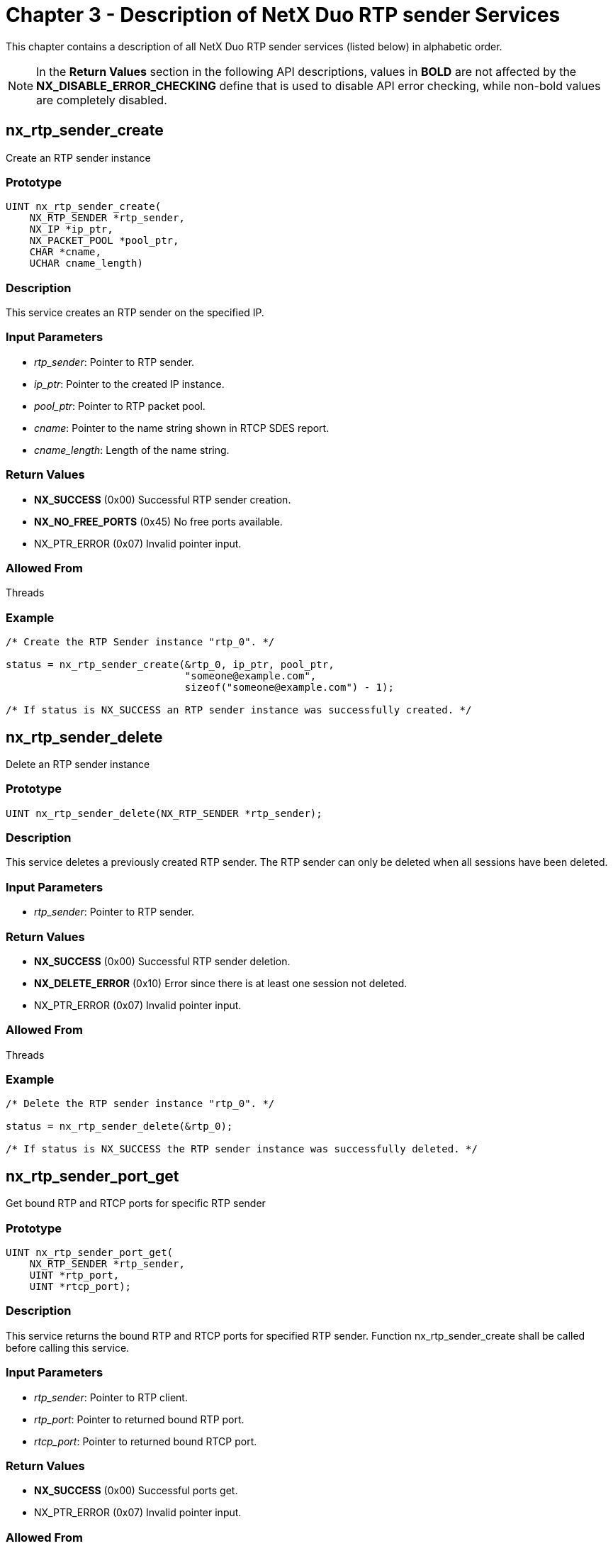 ////

 Copyright (c) Microsoft
 Copyright (c) 2024-present Eclipse ThreadX contributors
 
 This program and the accompanying materials are made available 
 under the terms of the MIT license which is available at
 https://opensource.org/license/mit.
 
 SPDX-License-Identifier: MIT
 
 Contributors: 
     * Frédéric Desbiens - Initial AsciiDoc version.

////

= Chapter 3 - Description of NetX Duo RTP sender Services
:description: This chapter contains a description of all NetX Duo RTP sender services (listed below) in alphabetic order.

This chapter contains a description of all NetX Duo RTP sender services (listed below) in alphabetic order.

NOTE: In the *Return Values* section in the following API descriptions, values in *BOLD* are not affected by the *NX_DISABLE_ERROR_CHECKING* define that is used to disable API error checking, while non-bold values are completely disabled.

== nx_rtp_sender_create

Create an RTP sender instance

=== Prototype

[,C]
----
UINT nx_rtp_sender_create(
    NX_RTP_SENDER *rtp_sender,
    NX_IP *ip_ptr,
    NX_PACKET_POOL *pool_ptr,
    CHAR *cname,
    UCHAR cname_length)
----

=== Description

This service creates an RTP sender on the specified IP.

=== Input Parameters

* _rtp_sender_: Pointer to RTP sender.
* _ip_ptr_: Pointer to the created IP instance.
* _pool_ptr_: Pointer to RTP packet pool.
* _cname_: Pointer to the name string shown in RTCP SDES report.
* _cname_length_: Length of the name string.

=== Return Values

* *NX_SUCCESS* (0x00) Successful RTP sender creation.
* *NX_NO_FREE_PORTS* (0x45) No free ports available.
* NX_PTR_ERROR (0x07) Invalid pointer input.

=== Allowed From

Threads

=== Example

[,C]
----
/* Create the RTP Sender instance "rtp_0". */

status = nx_rtp_sender_create(&rtp_0, ip_ptr, pool_ptr,
                              "someone@example.com",
                              sizeof("someone@example.com") - 1);

/* If status is NX_SUCCESS an RTP sender instance was successfully created. */
----

== nx_rtp_sender_delete

Delete an RTP sender instance

=== Prototype

[,C]
----
UINT nx_rtp_sender_delete(NX_RTP_SENDER *rtp_sender);
----

=== Description

This service deletes a previously created RTP sender. The RTP sender can only be deleted
when all sessions have been deleted.

=== Input Parameters

* _rtp_sender_: Pointer to RTP sender.

=== Return Values

* *NX_SUCCESS* (0x00) Successful RTP sender deletion.
* *NX_DELETE_ERROR* (0x10) Error since there is at least one session not deleted.
* NX_PTR_ERROR (0x07) Invalid pointer input.

=== Allowed From

Threads

=== Example

[,C]
----
/* Delete the RTP sender instance "rtp_0". */

status = nx_rtp_sender_delete(&rtp_0);

/* If status is NX_SUCCESS the RTP sender instance was successfully deleted. */
----

== nx_rtp_sender_port_get

Get bound RTP and RTCP ports for specific RTP sender

=== Prototype

[,C]
----
UINT nx_rtp_sender_port_get(
    NX_RTP_SENDER *rtp_sender,
    UINT *rtp_port,
    UINT *rtcp_port);
----

=== Description

This service returns the bound RTP and RTCP ports for specified RTP sender.
Function nx_rtp_sender_create shall be called before calling this service.

=== Input Parameters

* _rtp_sender_: Pointer to RTP client.
* _rtp_port_: Pointer to returned bound RTP port.
* _rtcp_port_: Pointer to returned bound RTCP port.

=== Return Values

* *NX_SUCCESS* (0x00) Successful ports get.
* NX_PTR_ERROR (0x07) Invalid pointer input.

=== Allowed From

Threads

=== Example

[,C]
----
/* Get bound RTP and RTCP ports for "rtp_0". */

status = nx_rtp_sender_port_get(&rtp_0, &rtp_port, &rtcp_port);

/* If status is NX_SUCCESS the bound RTP and RTCP ports were successfully obtained. */
----

== nx_rtp_sender_session_create

Create an RTP session instance on specific RTP sender

=== Prototype

[,C]
----
UINT nx_rtp_sender_session_create(
    NX_RTP_SENDER *rtp_sender,
    NX_RTP_SESSION *session,
    ULONG payload_type,
    UINT interface_index,
    NXD_ADDRESS *receiver_ip_address,
    UINT receiver_rtp_port_number,
    UINT receiver_rtcp_port_number)
----

=== Description

This service creates an RTP session on the specified RTP sender.

=== Input Parameters

* _rtp_sender_: Pointer to RTP sender.
* _session_: Pointer to the RTP session instance to be created.
* _payload_type_: Format of RTP payload transferred in this session.
* _interface_index_: IP interface instance.
* _receiver_ip_address_: The receiver's IP address.
* _receiver_rtp_port_number_: The receiver's RTP port.
* _receiver_rtcp_port_number_: The receiver's RTCP port.

=== Return Values

* *NX_SUCCESS* (0x00) Successful RTP session creation.
* *NX_IP_ADDRESS_ERROR* (0x21) Invalid IP address.
* *NX_INVALID_PARAMETERS* (0x4D) Invalid input argument.
* NX_PTR_ERROR (0x07) Invalid pointer input.
* NX_INVALID_INTERFACE (0x4C) Invalid interface index.

=== Allowed From

Threads

=== Example

[,C]
----
/* Create the RTP session instance "rtp_session_0" with "rtp_0". */

status = nx_rtp_sender_session_create(&rtp_0, &rtp_session_0, 96, 0,
                                      IP_ADDRESS(10, 1, 0, 55), 5004, 5005);

/* If status is NX_SUCCESS an RTP session instance was successfully created. */
----

== nx_rtp_session_delete

Delete an RTP session instance

=== Prototype

[,C]
----
UINT nx_rtp_sender_session_delete(NX_RTP_SESSION *session);
----

=== Description

This service deletes a previously created RTP session.

=== Input Parameters

* _session_: Pointer to RTP session.

=== Return Values

* *NX_SUCCESS* (0x00) Successful RTP session deletion.
* NX_PTR_ERROR (0x07) Invalid pointer input.

=== Allowed From

Threads

=== Example

[,C]
----
/* Delete the RTP session instance "rtp_session_0". */

status = nx_rtp_sender_session_delete(&rtp_session_0);

/* If status is NX_SUCCESS the RTP session instance was successfully deleted. */
----

== nx_rtp_sender_session_sample_factor_set

Set the sample factor value for sample-based payload in RTP session

=== Prototype

[,C]
----
UINT nx_rtp_sender_session_sample_factor_set(
    NX_RTP_SESSION *session,
    UINT factor);
----

=== Description

This service sets the sample factor value for sample-based payload in RTP session.
The sample factor determines the timestamp increasing rate for each RTP packet in the function
_nx_rtp_sender_session_packet_send when the fragmentation feature triggered in sample-based
mode since timestamp shall be increased in a pace for each fragmentation packet.

The default sample factor value 0, representing frame-based mode applied. User can use this
function to set a non-zero sample factor, with automatically triggering sample-based mode.
    Examples about how the sample factor is computed for audio payload:

* sample bits:  8, channel number: 1, factor = 1 * (8/8) = 1
* sample bits: 16, channel number: 1, factor = 1 * (16/8) = 2
* sample bits: 16, channel number: 2, factor = 2 * (16/8) = 4

=== Input Parameters

* _session_: Pointer to RTP session.
* _factor_: The sampling factor.

=== Return Values

* *NX_SUCCESS* (0x00) Successful sampling factor set.
* NX_PTR_ERROR (0x07) Invalid pointer input.

=== Allowed From

Threads

=== Example

[,C]
----
/* Set the sampling factor value 2 for "rtp_session_0". */

status = nx_rtp_sender_session_sample_factor_set(&rtp_session_0, 2);

/* If status is NX_SUCCESS the sampling factor was successfully set. */
----

== nx_rtp_sender_session_packet_allocate

Return allocated RTP packet from the packet pool given by rtp_sender_create

=== Prototype

[,C]
----
UINT nx_rtp_sender_session_packet_allocate(
    NX_RTP_SESSION *session,
    NX_PACKET **packet_ptr,
    ULONG wait_option);
----

=== Description

This service allocates an RTP packet from the packet pool given by rtp_sender_create,
and returns this packet to the user.

=== Input Parameters

* _session_: Pointer to RTP session.
* _packet_ptr_: Pointer to allocated packet.
* _wait_option_: Suspension option.

=== Return Values

* *NX_SUCCESS* (0x00) Successful RTP packet get.
* NX_PTR_ERROR (0x07) Invalid pointer input.
* NX_UNDERFLOW (0x02) Invalid packet prepend pointer.

=== Allowed From

Threads

=== Example

[,C]
----
/* Allocate and get an RTP packet for "rtp_session_0". */

status = nx_rtp_sender_session_packet_allocate(&rtp_session_0, &packet_ptr, NX_WAIT_FOREVER);

/* If status is NX_SUCCESS the RTP packet was successfully allocated and returned. */
----

== nx_rtp_sender_session_packet_send

Send the packet data in RTP format on specific session

=== Prototype

[,C]
----
UINT nx_rtp_sender_session_packet_send(
    NX_RTP_SESSION *session,
    NX_PACKET *packet_ptr,
    ULONG timestamp,
    ULONG ntp_msw,
    ULONG ntp_lsw,
    UINT marker);
----

=== Description

This service sends passed packet data in RTP format, and calls RTP sender rtcp send function as the entry to send RTCP report.

In the function prototype, it is apparent that each packet is linked to one RTP timestamp which represents the time of the first sample in the packet. The initial value of the timestamp *SHOULD* be random and the timestamp shall be increased by the application monotonically and linearly in time. The timestamp is used to control the packet stream playing rate at the receiver. For example, for frame-based encoding payload, if the RTP sender is sending a 90000Hz video stream with 30 frames per second, the timestamp should be increased by 90000/30=*3000 for each frame* of the video. If this function is called more than 1 time for sending a single frame, the timestamp could be the same value for each call.

Besides, for sample-based encoding payload such as PCM format audio stream, the timestamp should be increased by *the number of sampling bytes* for each function call. For example, if the RTP sender is sending an 8000Hz audio stream with 16 bits per sample and with 2 audio channels, for each function call, the timestamp should be increased by: *_packet_ptr \-> nx_packet_length / ((16 / 8) * 2)_*. With the increasing timestamp, the receiver is able to play the packet stream at the target rate.

The 64-bit network time are composed of two 32-bit arguments ntp_msw and ntp_lsw. The network time is filled into the RTCP sender report header _NTP timestamp_ field. Each RTCP sender report header includes a network time with a RTP timestamp, which provides the link between them. Except indicating the wallclock time, the network time helps to *synchronize different RTP streams* in the RTP sender, since the application shall apply the same network time increasing mechanism for different RTP streams.

=== Input Parameters

* _session_: Pointer to RTP session.
* _packet_ptr_: Pointer to packet data to send.
* _timestamp_: RTP timestamp for current data.
* _ntp_msw_: Most significant word of network time.
* _ntp_lsw_: Least significant word of network time.
* _marker_: Marker bit for significant event such as frame boundary.

=== Return Values

* *NX_SUCCESS* (0x00) Successful packet data sending.
* NX_PTR_ERROR (0x07) Invalid pointer input.

=== Allowed From

Threads

=== Example

[,C]
----
/* Send packet in RTP format on "rtp_session_0". */

status = nx_rtp_sender_session_packet_send(&rtp_session_0, &send_packet,
                                           rtp_timestamp, ntp_msw, ntp_lsw, NX_TRUE);

/* If status is NX_SUCCESS the packet was successfully sent. */
----

== nx_rtp_sender_session_sequence_number_get

Get the current RTP sequence number on specific session

=== Prototype

[,C]
----
UINT nx_rtp_sender_session_sequence_number_get(
    NX_RTP_SESSION *session,
    UINT *sequence_number);
----

=== Description

This service returns the current RTP sequence number. The application such as RTSP may
get sequence number by calling this function and pass it to the receiver in order to
provide the initial RTP sequence number for the receiver.

=== Input Parameters

* _session_: Pointer to RTP session.
* _sequence_number_: Pointer to returned sequence number.

=== Return Values

* *NX_SUCCESS* (0x00) Successful sequence number get.
* NX_PTR_ERROR (0x07) Invalid pointer input.

=== Allowed From

Threads

=== Example

[,C]
----
/* Get current sequence number for "rtp_session_0". */

status = nx_rtp_sender_session_sequence_number_get(&rtp_session_0, &seq_number);

/* If status is NX_SUCCESS the sequence number was successfully obtained. */
----

== nx_rtp_sender_session_ssrc_get

Get the current SSRC on specific session

=== Prototype

[,C]
----
UINT nx_rtp_sender_session_ssrc_get(
    NX_RTP_SESSION *session,
    ULONG *ssrc);
----

=== Description

This service returns the current SSRC. The application such as RTSP may get SSRC by calling
this function and and pass it to the receiver as the identifier for each session.

=== Input Parameters

* _session_: Pointer to RTP session.
* _ssrc_: Pointer to returned SSRC.

=== Return Values

* *NX_SUCCESS* (0x00) Successful SSRC get.
* NX_PTR_ERROR (0x07) Invalid pointer input.

=== Allowed From

Threads

=== Example

[,C]
----
/* Get current SSRC for "rtp_session_0". */

status = nx_rtp_sender_session_ssrc_get(&rtp_session_0, &ssrc);

/* If status is NX_SUCCESS the SSRC was successfully obtained. */
----

== nx_rtp_sender_session_jpeg_send

Send a complete JPEG format frame in RTP/JPEG format on specific session

=== Prototype

[,C]
----
UINT nx_rtp_sender_session_jpeg_send(
    NX_RTP_SESSION *session,
    UCHAR *frame_data,
    ULONG frame_data_size,
    ULONG timestamp,
    ULONG ntp_msw,
    ULONG ntp_lsw,
    UINT marker);
----

=== Description

This service parses and makes the passed data in RTP/JPEG format, and then
calls RTP session packet send function to send these data in RTP packet.
    The function references RFC 2435 as the standard with following notes:

* A complete jpeg scan file inside frame data buffer is required.
* Use dynamic quantization table mapping.
* The provided jpeg scan file shall be 8-bit sample precision, YUV420 or YUV422 type, and encoded with standard huffman tables.
* Restart marker is not supported.

*Reference the description of the function nx_rtp_sender_session_packet_send for more details about how timestamp, ntp_msw and ntp_lsw are increased for each function call.*

=== Input Parameters

* _session_: Pointer to RTP session.
* _frame_data_: Pointer to JPEG frame data array to send.
* _frame_data_size_: Size of JPEG frame data to send.
* _timestamp_: RTP timestamp for current data.
* _ntp_msw_: Most significant word of network time.
* _ntp_lsw_: Least significant word of network time.
* _marker_: Marker bit for significant event such as frame boundary.

=== Return Values

* *NX_SUCCESS* (0x00) Successful data sending.
* *NX_NOT_SUPPORTED* (0x4B) Unsupported input format or mode.
* *NX_NOT_SUCCESSFUL* (0x43) Invalid JPEG scan file.
* *NX_SIZE_ERROR* (0x09) Invalid JPEG scan file size.
* NX_PTR_ERROR (0x07) Invalid pointer input.

=== Allowed From

Threads

=== Example

[,C]
----
/* Send JPEG frame in RTP/JPEG format on specific session. */

status = nx_rtp_sender_session_jpeg_send(&rtp_session_0, frame_data, frame_data_size,
                                         rtp_timestamp, ntp_msw, ntp_lsw, NX_TRUE);

/* If status is NX_SUCCESS the data was successfully sent. */
----

== nx_rtp_sender_session_h264_send

Send a complete H.264 format frame in RTP format on specific session

=== Prototype

[,C]
----
UINT nx_rtp_sender_session_h264_send(
    NX_RTP_SESSION *session,
    UCHAR *frame_data,
    ULONG frame_data_size,
    ULONG timestamp,
    ULONG ntp_msw,
    ULONG ntp_lsw,
    UINT marker);
----

=== Description

This service parses and separates the passed data into h264 frames or slices, and
processes each frame/slice from VCL format to NAL format, and finally calls RTP
session send function to send these frame/slice(s) in RTP packet.
    The function references RFC 6184 as the standard with below notes:

* A complete h264 data frame shall be inside the frame data buffer.
* Special frame(s) such as SEI, SPS and PPS can be inside the frame data buffer.
* Each H264 frame/slice inside the frame data buffer shall be in VCL (video coding layer) format.
* SDP shall indicate that non-interleaved mode is applied (i.e. packetization-mode=1), which supports the use of single NAL unit packet and FU-A packets.

*Reference the description of the function nx_rtp_sender_session_packet_send for more details about how timestamp, ntp_msw and ntp_lsw are increased for each function call.*

=== Input Parameters

* _session_: Pointer to RTP session.
* _frame_data_: Pointer to H.264 frame data array to send.
* _frame_data_size_: Size of H.264 frame data to send.
* _timestamp_: RTP timestamp for current data.
* _ntp_msw_: Most significant word of network time.
* _ntp_lsw_: Least significant word of network time.
* _marker_: Marker bit for significant event such as frame boundary.

=== Return Values

* *NX_SUCCESS* (0x00) Successful data sending.
* *NX_NOT_SUPPORTED* (0x4B) Unsupported input format or mode.
* *NX_NOT_SUCCESSFUL* (0x43) Invalid H.264 frame data.
* *NX_SIZE_ERROR* (0x09) Invalid H.264 frame size.
* NX_PTR_ERROR (0x07) Invalid pointer input.

=== Allowed From

Threads

=== Example

[,C]
----
/* Send H.264 frame in RTP format on specific session. */

status = nx_rtp_sender_session_h264_send(&rtp_session_0, frame_data, frame_data_size,
                                         rtp_timestamp, ntp_msw, ntp_lsw, NX_TRUE);

/* If status is NX_SUCCESS the data was successfully sent. */
----

== nx_rtp_sender_session_aac_send

Send a complete AAC format frame in RTP format on specific session

=== Prototype

[,C]
----
UINT nx_rtp_sender_session_aac_send(
    NX_RTP_SESSION *session,
    UCHAR *frame_data,
    ULONG frame_data_size,
    ULONG timestamp,
    ULONG ntp_msw,
    ULONG ntp_lsw,
    UINT marker);
----

=== Description

This service parses and makes the passed data in RTP/AAC format, and then calls
RTP session send function to send these data in RTP packet, with AAC-HBR mode.
    The function references RFC 3640 as the standard with below notes:

* A complete aac frame data shall be inside frame data buffer
* SDP shall indicate that aac-hbr mode is applied, with SizeLength field to be 13 since 13-bit frame length is applied for computing the length in AU header.

*Reference the description of the function nx_rtp_sender_session_packet_send for more details about how timestamp, ntp_msw and ntp_lsw are increased for each function call.*

=== Input Parameters

* _session_: Pointer to RTP session.
* _frame_data_: Pointer to AAC frame data array to send.
* _frame_data_size_: Size of AAC frame data to send.
* _timestamp_: RTP timestamp for current data.
* _ntp_msw_: Most significant word of network time.
* _ntp_lsw_: Least significant word of network time.
* _marker_: Marker bit for significant event such as frame boundary.

=== Return Values

* *NX_SUCCESS* (0x00) Successful data sending.
* *NX_NOT_SUPPORTED* (0x4B) Unsupported input format or mode.
* NX_PTR_ERROR (0x07) Invalid pointer input.

=== Allowed From

Threads

=== Example

[,C]
----
/* Send AAC frame in RTP format on specific session. */

status = nx_rtp_sender_session_aac_send(&rtp_session_0, frame_data, frame_data_size,
                                        rtp_timestamp, ntp_msw, ntp_lsw, NX_TRUE);

/* If status is NX_SUCCESS the data was successfully sent. */
----

== nx_rtp_sender_rtcp_receiver_report_callback_set

Set the callback function for receiver report parsed by RTCP

=== Prototype

[,C]
----
UINT nx_rtp_sender_rtcp_receiver_report_callback_set(
    NX_RTP_SENDER *rtp_sender,
    UINT (*rtcp_rr_cb)(NX_RTP_SESSION *, NX_RTCP_RECEIVER_REPORT *));
----

=== Description

This service sets a callback routine for RTCP RR packet receive notification. If a NULL
pointer is supplied the receive notify function is disabled. Note that this callback
function is invoked from the IP thread, Application shall not block the thread.

=== Input Parameters

* _rtp_sender_: Pointer to RTP sender.
* _rtcp_rr_cb_: Pointer to application specified callback function. The parameters of this callback function are:
 ** _session_: Pointer to the RTP session instance.
 ** _rr_: Pointer to the receiver report structure.

=== Return Values

* *NX_SUCCESS* (0x00) Successful receive report callback function set.
* NX_PTR_ERROR (0x07) Invalid pointer input.

=== Allowed From

Threads

=== Example

[,C]
----
/* Set RTCP receiver report callback function for RTP sender instance "rtp_0". */

status = nx_rtp_sender_rtcp_receiver_report_callback_set(&rtp_0, test_rtcp_receiver_report_callback);

/* If status is NX_SUCCESS the receiver report callback function was successfully set. */
----

== nx_rtp_sender_rtcp_sdes_callback_set

Set the callback function for SDES packet parsed by RTCP

=== Prototype

[,C]
----
UINT nx_rtp_sender_rtcp_sdes_callback_set(
    NX_RTP_SENDER *rtp_sender,
    UINT (*rtcp_sdes_cb)(NX_RTCP_SDES_INFO *));
----

=== Description

This service sets a callback routine for RTCP SDES packet receive notification. If a NULL
pointer is supplied the receive notify function is disabled. Note that this callback
function is invoked from the IP thread, Application shall not block the thread.

=== Input Parameters

* _rtp_sender_: Pointer to RTP sender.
* _rtcp_sdes_cb_: Pointer to application specified callback function. The parameter of this callback function is:
 ** _sdes_info_: Pointer to the SDES information structure.

=== Return Values

* *NX_SUCCESS* (0x00) Successful SDES packet callback function set.
* NX_PTR_ERROR (0x07) Invalid pointer input.

=== Allowed From

Threads

=== Example

[,C]
----
/* Set RTCP SDES packet callback function for RTP sender instance "rtp_0". */

status = nx_rtp_sender_rtcp_sdes_callback_set(&rtp_0, test_rtcp_sdes_callback);

/* If status is NX_SUCCESS the SDES packet callback function was successfully set. */
----

